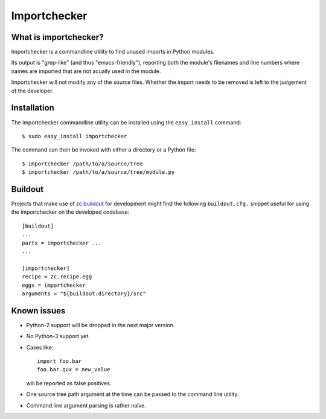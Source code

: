 Importchecker
=============

What is importchecker?
----------------------

Importchecker is a commandline utility to find unused imports in Python
modules.

Its output is "grep-like" (and thus "emacs-friendly"), reporting both the
module's filenames and line numbers where names are imported that are not
acually used in the module.

Importchecker will not modify any of the source files. Whether the import
needs to be removed is left to the judgement of the developer.

Installation
------------

The importchecker commandline utility can be installed using the
``easy_install`` command::

  $ sudo easy_install importchecker

The command can then be invoked with either a directory or a Python file::

  $ importchecker /path/to/a/source/tree
  $ importchecker /path/to/a/source/tree/module.py

Buildout
--------

Projects that make use of `zc.buildout`_ for development might find the
following ``buildout.cfg.`` snippet useful for using the importchecker on
the developed codebase::

  [buildout]
  ...
  parts = importchecker ...
  ...

  [importchecker]
  recipe = zc.recipe.egg
  eggs = importchecker
  arguments = "${buildout:directory}/src"

.. _`zc.buildout`: http://pypi.python.org/pypi/zc.buildout

Known issues
------------

* Python-2 support will be dropped in the next major version.

* No Python-3 support yet.

* Cases like::

    import foo.bar
    foo.bar.qux = new_value

  will be reported as false positives.

* One source tree path argument at the time can be passed to the command
  line utility.

* Command line argument parsing is rather naïve.
